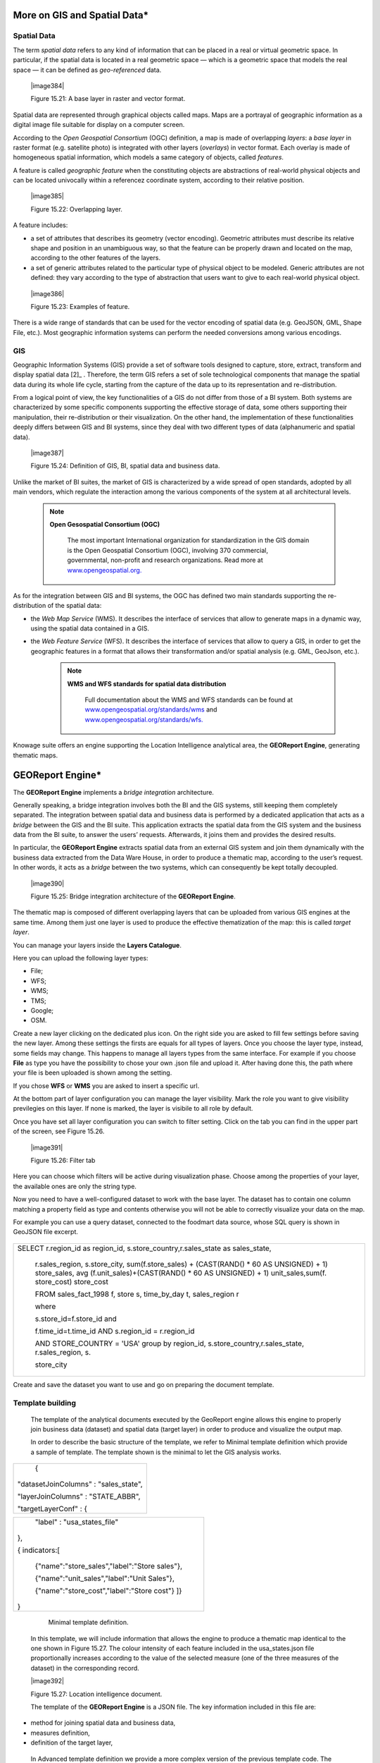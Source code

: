 
More on GIS and Spatial Data\*
-----------------------------------

Spatial Data
~~~~~~~~~~~~

The term *spatial data* refers to any kind of information that can be placed in a real or virtual geometric space. In particular, if the spatial data is located in a real geometric space — which is a geometric space that models the real space — it can be defined as *geo-referenced* data.

   |image384|

   Figure 15.21: A base layer in raster and vector format.

Spatial data are represented through graphical objects called maps. Maps are a portrayal of geographic information as a digital image file suitable for display on a computer screen.

According to the *Open Geospatial Consortium* (OGC) definition, a map is made of overlapping *layers*: a *base layer* in raster format (e.g. satellite photo) is integrated with other layers (*overlays*) in vector format. Each overlay is made of homogeneous spatial information, which models a same category of objects, called *features*.

A feature is called *geographic feature* when the constituting objects are abstractions of real-world physical objects and can be located univocally within a referencez coordinate system, according to their relative position.

   |image385|

   Figure 15.22: Overlapping layer.

A feature includes:

-  a set of attributes that describes its geometry (vector encoding). Geometric attributes must describe its relative shape and position in an unambiguous way, so that the feature can be properly drawn and located on the map, according to the other features of the layers.

-  a set of generic attributes related to the particular type of physical object to be modeled. Generic attributes are not defined: they vary according to the type of abstraction that users want to give to each real-world physical object.

..

   |image386|

   Figure 15.23: Examples of feature.

There is a wide range of standards that can be used for the vector encoding of spatial data (e.g. GeoJSON, GML, Shape File, etc.). Most geographic information systems can perform the needed conversions among various encodings.

GIS
~~~

Geographic Information Systems (GIS) provide a set of software tools designed to capture, store, extract, transform and display spatial data [2]_ . Therefore, the term GIS refers a set of sole technological components that manage the spatial data during its whole life cycle, starting from the capture of the data up to its representation and re-distribution.

From a logical point of view, the key functionalities of a GIS do not differ from those of a BI system. Both systems are characterized by some specific components supporting the effective storage of data, some others supporting their manipulation, their re-distribution or their visualization. On the other hand, the implementation of these functionalities deeply differs between GIS and BI systems, since they deal with two different types of data (alphanumeric and spatial data).

   |image387|

   Figure 15.24: Definition of GIS, BI, spatial data and business data.

Unlike the market of BI suites, the market of GIS is characterized by a wide spread of open standards, adopted by all main vendors, which regulate the interaction among the various components of the system at all architectural levels.

        .. note::
         **Open Gesospatial Consortium (OGC)**

            The most important International organization for standardization in the GIS domain is the Open Geospatial Consortium (OGC), involving 370 commercial, governmental, non-profit and research organizations. Read more at `www.opengeospatial.org. <http://www.opengeospatial.org/>`__


As for the integration between GIS and BI systems, the OGC has defined two main standards supporting the re-distribution of the spatial data:

-  the *Web Map Service* (WMS). It describes the interface of services that allow to generate maps in a dynamic way, using the spatial data contained in a GIS.

-  the *Web Feature Service* (WFS). It describes the interface of services that allow to query a GIS, in order to get the geographic features in a format that allows their transformation and/or spatial analysis (e.g. GML, GeoJson, etc.).

        .. note::
         **WMS and WFS standards for spatial data distribution**

            Full documentation about the WMS and WFS standards can be found at `www.opengeospatial.org/standards/wms <http://www.opengeospatial.org/standards/wms>`__ and `www.opengeospatial.org/standards/wfs. <http://www.opengeospatial.org/standards/wfs>`__
 
Knowage suite offers an engine supporting the Location Intelligence analytical area, the **GEOReport Engine**, generating thematic maps.

GEOReport Engine\*
-----------------------

The **GEOReport Engine** implements a *bridge integration* architecture.

Generally speaking, a bridge integration involves both the BI and the GIS systems, still keeping them completely separated. The integration between spatial data and business data is performed by a dedicated application that acts as a *bridge* between the GIS and the BI suite. This application extracts the spatial data from the GIS system and the business data from the BI suite, to answer the users’ requests. Afterwards, it joins them and provides the desired results.

In particular, the **GEOReport Engine** extracts spatial data from an external GIS system and join them dynamically with the business data extracted from the Data Ware House, in order to produce a thematic map, according to the user’s request. In other words, it acts as a *bridge* between the two systems, which can consequently be kept totally decoupled.

   |image390|

   Figure 15.25: Bridge integration architecture of the **GEOReport Engine**.

The thematic map is composed of different overlapping layers that can be uploaded from various GIS engines at the same time. Among them just one layer is used to produce the effective thematization of the map: this is called *target layer*.

You can manage your layers inside the **Layers Catalogue**.

Here you can upload the following layer types:

-  File;

-  WFS;

-  WMS;

-  TMS;

-  Google;

-  OSM.
   
Create a new layer clicking on the dedicated plus icon. On the right side you are asked to fill few settings before saving the new layer. Among these settings the firsts are equals for all types of layers. Once you choose the layer type, instead, some fields may change. This happens to manage all layers types from the same interface. For example if you choose **File** as type you have the possibility to chose your own .json file and upload it. After having done this, the path where your file is been uploaded is shown among the setting.

If you chose **WFS** or **WMS** you are asked to insert a specific url.

At the bottom part of layer configuration you can manage the layer visibility. Mark the role you want to give visibility previlegies on this layer. If none is marked, the layer is visibile to all role by default.

Once you have set all layer configuration you can switch to filter setting. Click on the tab you can find in the upper part of the screen, see Figure 15.26.

   |image391|

   Figure 15.26: Filter tab

Here you can choose which filters will be active during visualization phase. Choose among the properties of your layer, the available ones are only the string type.

Now you need to have a well-configured dataset to work with the base layer. The dataset has to contain one column matching a property field as type and contents otherwise you will not be able to correctly visualize your data on the map.

For example you can use a query dataset, connected to the foodmart data source, whose SQL query is shown in GeoJSON file excerpt.

      .. code-block::sql
         :linenos:
                  SELECT r.region_id as region_id
                       , s.store_country
                       , r.sales_state as sales_state
                       , r.sales_region
                       , s.store_city
                       , sum(f.store_sales) + (CAST(RAND() \*60 AS UNSIGNED) + 1) store_sales
                       , avg (f.unit_sales)+(CAST(RAND()\* 60 AS UNSIGNED) + 1) unit_sales
                       , sum(f. store_cost) store_cost
                  FROM sales_fact_1998 f
                     , store s
                     , time_by_day t
                     , sales_region r 
                  WHERE s.store_id=f.store_id 
                  AND f.time_id=t.time_id 
                  AND s.region_id = r.region_id                  
                  AND STORE_COUNTRY = 'USA' 
                  GROUP BY region_id, s.store_country,r.sales_state, r.sales_region, s.store_city                                     

+-----------------------------------------------------------------------+
| SELECT r.region_id as region_id, s.store_country,r.sales_state as     |
| sales_state,                                                          |
|                                                                       |
|    r.sales_region, s.store_city, sum(f.store_sales) + (CAST(RAND() \* |
|    60 AS UNSIGNED) + 1) store_sales, avg (f.unit_sales)+(CAST(RAND()  |
|    \* 60 AS UNSIGNED) + 1) unit_sales,sum(f. store_cost) store_cost   |
|                                                                       |
|    FROM sales_fact_1998 f, store s, time_by_day t, sales_region r     |
|                                                                       |
|    where                                                              |
|                                                                       |
|    s.store_id=f.store_id and                                          |
|                                                                       |
|    f.time_id=t.time_id AND s.region_id = r.region_id                  |
|                                                                       |
|    AND STORE_COUNTRY = 'USA' group by region_id,                      |
|    s.store_country,r.sales_state, r.sales_region, s.                  |
|                                                                       |
|    store_city                                                         |
+-----------------------------------------------------------------------+

Create and save the dataset you want to use and go on preparing the document template.

Template building
~~~~~~~~~~~~~~~~~

   The template of the analytical documents executed by the GeoReport engine allows this engine to properly join business data (dataset) and spatial data (target layer) in order to produce and visualize the output map.

   In order to describe the basic structure of the template, we refer to Minimal template definition which provide a sample of template. The template shown is the minimal to let the GIS analysis works.

+---------------------------------------+
|    {                                  |
|                                       |
| "datasetJoinColumns" : "sales_state", |
|                                       |
| "layerJoinColumns" : "STATE_ABBR",    |
|                                       |
| "targetLayerConf" : {                 |
+---------------------------------------+



+--------------------------------------------------+
|    "label" : "usa_states_file"                   |
|                                                  |
| },                                               |
|                                                  |
| { indicators:[                                   |
|                                                  |
|    {"name":"store_sales","label":"Store sales"}, |
|                                                  |
|    {"name":"unit_sales","label":"Unit Sales"},   |
|                                                  |
|    {"name":"store_cost","label":"Store cost"} ]} |
|                                                  |
| }                                                |
+--------------------------------------------------+



    Minimal template definition.

   In this template, we will include information that allows the engine to produce a thematic map identical to the one shown in Figure 15.27. The colour intensity of each feature included in the usa_states.json file proportionally increases according to the value of the selected measure (one of the three measures of the dataset) in the corresponding record.

   |image392|

   Figure 15.27: Location intelligence document.

   The template of the **GEOReport Engine** is a JSON file. The key information included in this file are:

-  method for joining spatial data and business data,

-  measures definition,

-  definition of the target layer,

..

   In Advanced template definition we provide a more complex version of the previous template code. The results will be similar to the one obtained in Figure 15.27, but you will provide to the user extra features like filters and cross navigation. Moreover you see how to configure some elements from template, i.e. visualization coordinates, analysis customization, etc.

+-----------------+
| {               |
|                 |
| mapName:"Test", |
+-----------------+


+-----------------------------------------------------------------------+
| analysisType:"choropleth",                                            |
|                                                                       |
| targetLayerConf:{"label":"usa_states_file"},                          |
|                                                                       |
| datasetJoinColumns:"sales_state",                                     |
|                                                                       |
| layerJoinColumns:"STATE_ABBR",                                        |
|                                                                       |
| indicators:[                                                          |
|                                                                       |
|    {"name":"store_sales","label":"Store sales"},                      |
|                                                                       |
|    {"name":"unit_sales","label":"Unit Sales"},                        |
|                                                                       |
|    {"name":"store_cost","label":"Store cost"}                         |
|                                                                       |
|    ],                                                                 |
|                                                                       |
| filters:[                                                             |
|                                                                       |
|    {"name":"store_country","label":"Nazione"},                        |
|                                                                       |
|    {"name":"sales_region","label":"Regione"}                          |
|                                                                       |
|    ],                                                                 |
|                                                                       |
| analysisConf:{ choropleth:{                                           |
|                                                                       |
|    "method":"CLASSIFY_BY_EQUAL_INTERVALS",                            |
|                                                                       |
|    "classes":3,                                                       |
|                                                                       |
|    "fromColor":"rgb(255, 255, 0)","toColor":"rgb(0, 128, 0)" },       |
|                                                                       |
|    "proportionalSymbol":{                                             |
|                                                                       |
|    "minRadiusSize":2,                                                 |
|                                                                       |
|    "maxRadiusSize":20,                                                |
|                                                                       |
|    "color":"rgb(255, 255, 0)"                                         |
|                                                                       |
|    }, chart:{                                                         |
|                                                                       |
|    "indicator_1":"red",                                               |
|                                                                       |
|    "indicator_2":"green",                                             |
|                                                                       |
|    "indicator_3":"blue"}                                              |
|                                                                       |
| },                                                                    |
| "currentView":{"center":[-1.1192826925855E7,4648063.947363],"zoom":4} |
| ,                                                                     |
|                                                                       |
| indicatorContainer:"store","storeType":"physicalStore",               |
|                                                                       |
| "overLayersConf":[],                                                  |
+-----------------------------------------------------------------------+



+-----------------------------------------------------------------------+
| "selectedBaseLayer":"OpenStreetMap" }                                 |
|                                                                       |
|    crossnav : { label : 'arrive chart', multiSelect: true,            |
|    staticParams : { product_family : 'Food'                           |
|                                                                       |
|    },                                                                 |
|                                                                       |
|    dynamicParams : [{ state : 'STATE_ABBR', scope : 'feature'         |
|                                                                       |
|    } , {                                                              |
|                                                                       |
|    inputpar : 'PAR1', scope : 'env', outputpar: 'output_par'          |
|                                                                       |
|    }]                                                                 |
|                                                                       |
|    }                                                                  |
|                                                                       |
| }                                                                     |
+-----------------------------------------------------------------------+



    Advanced template definition.

   Let us describe these codes in detail we will describe the Minimal template definition at first and then we will go on with the extra features contained in advanced template definition. So the following are the mandatory template information:

-  datasetJoinColumns. It is the dataset column used to join with the feature of layer property.

-  layerJoinColumns. It’s the feature’s name which has to join with the dataset column.

   Join columns between dataset and Layer

   You can match the dataset and the layer on more then one colum. The correct sintax for doing this is shown in join on multiple columns sintax. In this way

   |image393|\ you match sales_state with STATE_ABBR and other_coloumn with OTHER_COLOUMN.

+-----------------------------------------------------+
| datasetJoinColumns : ["sales_state",other_coloumns] |
+-----------------------------------------------------+

  

+---------------------------------------------------+
| layerJoinColumns : ["STATE_ABBR","OTHER_COLOUMN"] |
+---------------------------------------------------+

  

   Join on multiple columns sintax

-  targetLayerConf. This attribute contains the layer’s label.

-  indicators. It specifies the measures that can be used to perform the thematization of the map. Each measure is defined by an array (e.g. ["unit_sales", "Unit sales"]) in which the first value

..

   ("unit_sales") represents the name of the column of the input dataset that includes the measure. The second value ("Unit sales") includes the description of the measures that will be listed in the Indicators section, through the engine interface.

   |image394|

   The following, instead, are some of the optional attributes:

-  mapName, it is a string field and it is the map’s name.

-  analysisType, this attribute allows to specify the type of thematization that the user wants to produce the first time the document is executed. The engine supports two types of thematization: **choropleth**: it changes the intensity of fill colours of the features included in the target layer, according to users’ needs. It can only be applied to target layers that are composed of features whose geometry is represented by a plane figure.

..

   **proportionalSymbols**: it changes the dimension of graphical objects. It can be applied to target layers that are composed of features whose geometry is represented by a dot point. The symbol used to perform the thematization of features is a circle whose center is located in the feature itself and whose radius is proportional to the value of the measure of that feature.

   Chart: to visualize the features with charts which compare the different features indicators.

   You can change the thematization after the document execution by switching between Map point, Map zone and Map chart in the left panel of the map.

-  filters ,here you define which target layer attributes can be used to filter the geometry. Each filter element is defined by an array (e.g. name : "country",label : "Nazione". The first value (name : "country") is the name of the attribute as it is displayed among the properties. The second one label : "Nazione" is the label which will be displayed to the user.

..

   |image395|

   Figure 15.28: choropleth (left) proportionalSymbols (center) and Chart (right) thematization.

-  analysisConf, this attribute configures the chosen thematization. In particular,

   -  the classes attribute defines the number of total data intervals. Each interval corresponds to a colour (choropleth thematization) or a radius size (proportional symbols thematization).

   -  the method specifies how to subdivide data among the intervals. Possible values are

..

   * CLASSIFY_BY_QUANTILS: data are subdivided according to quantiles, that means that data are split into subsets of equal size. A quantile classification is well suited to linearly distributed data.

   * CLASSIFY_BY_EQUAL_INTERVALS: divide the range of values into equal-sized subranges. For example, if you specify three classes for a indicator whose values range from 0 to 300, you will obtain three classes with ranges of 0–100, 101–200 and 201–300.

-  the toColor and fromColor attributes specifies the ranges of colours to be used in case of choropleth thematization. Similarly, the minRadiusSize and maxRadiusSize attributes can be used to specify the size ranges for circles in case of proportional symbols thematization.

-  the chart attribute has a list of indicators which configure the style for each column of the chart.

-  currentView, this attribute configures the map starting coordinates, center and the zoom, zoom.

-  layerLoaded, it let you define which layers are displayed by default at the first map execution.

-  selectedIndicator, here you can set the measure to be displayed as default and its label.

-  baseLayersConf, it contains all the parameters needed for openlayers to create the desired layer.

Analytical document creation

-  selectedBaseLayer, it specifies the base layer for the map. It can be in the catalogue or between “Openstreetmap” and “OSM”. Please notice that this attribute is not mandatory, if it is not specified OpenstreetMap is set by default.

-  crossnav. You can use this attribute to start a cross navigation to others Knowage documents. Cross navigation details are explained in next sections.

Analytical document creation
~~~~~~~~~~~~~~~~~~~~~~~~~~~~

   Now we have all the necessary elements to develop a new location intelligence analytical document: map, dataset and template. Create a new dataset with the query shown in  Minimal template definition, create a layer in the layer catalogue and a new analytical document.

   |image396|

   Select Location Intelligence as Type and Gis Engine as Engine. Associate the correct datasource and data set, upload the template and save. You are now ready to execute your first location intelligence document!


Cross navigation definition\*
-----------------------------------

   It is possible to enable cross navigation from a map document to other Knowage documents. In the example of Figure 15.27, this means that, for instance, clicking on the state of Texas will open a new datail documents with additional information relative to the selected state.

   GIS document template example shows how to modify the template in order to enable cross navigation.

+----------------------------------------------------------+
| , selectMode: 'cross' crossnav: { label: 'REPORT_DETAIL' |
|                                                          |
|    , staticParams: {par_product_family: 'Food'}          |
|                                                          |
|    , dynamicParams: [                                    |
|                                                          |
|    {par_state: 'STATE_ABBR', scope:'feature'}            |
|                                                          |
|    , {par_date: 'PAR_1', scope:'env'} ]                  |
|                                                          |
| }                                                        |
+----------------------------------------------------------+

    GIS document template example.

Cross navigation definition\*

   The label attribute refers to the label of the target Knowage document.

   The staticParams contains an array of static parameters that must be passed to the document in the form parameterName:ParameterValue. Static parameters are parameters that do not depend on the source document from which the cross navigation starts.

   The dynamicParams contains dynamic parameters that must be passed to the target document in the form

   parameterName:ReferenciatedAttribute

   The parameterName must be the target document’s parameter url, while ReferenciatedAttribute defines where to recover its value and may be different depending on the value of the attribute scope:

-  feature: the value of the parameter is the feature’s value of the selected element. The ReferenciatedAttribute is the name of feature. For example, the row

..

   state:'STATE_ABBR', scope:'feature'

   means that if you click on the state of Texas, whose feature STATE_ABBR has value 'TX', the target document will be executed with parameter state='TX'.

-  env: the value of the parameter is the value of an input analytical driver of the map document. The ReferenciatedAttribute is the name of the input analytical driver url of the map. For example,

..

   state:'par_state', scope:'env'

   means that when you click on a state, the target document will be executed with a parameter state=<value of par_state driver>.

-  dataset: the value of the parameter is the value of a column of the dataset. The ReferenciatedDatasetAttribute is the name of column of the dataset that the map are using. For example,

..

   state:'col_state', scope:'dataset'

   means that when you click on a state, the target document will be executed with a parameter state=<value of the column col_state of the dataset>. Pay attention that the last configuration is usable only with physical store.

   Once you are done, you need to define the output parameters as described in Section 5.5 of Chapter 5. The possible parameters that can be handled by the GIS documents are the attribute names of the geometries of layers.


 TemplatebuildingwithGISdesignerfortechnicaluser
-------------------------------------------------------

   When creating new location intelligence document using GIS engine basic template can be build using GIS designer interface. For administrator designer opens from document detail page clicking on build template button (refer to Figure 15.29). When the designer is opened the interface for basic template build is different depending on if the dataset is chosen for the document or not.

   |image397|

   Figure 15.29: Gis designer accessible from the template build.

   We have already described the Gis Designer when it is accessed by a final user. Since the difference relies only in how the designer is launched we will not repeat the component part and recall to Section 15.4 for getting details. By the way we highlight that there is a last slight difference when defining a filter on layers. In fact, using the administrator interface, if the document has analytical driver parameters, you can also choose one of the available parameters to filter the geometry as in Figure 15.30. it is not mandatory to choose layer filters so you can also save the template without any filter selected. When the list of selected layers is changed the filter list will be empty so you have to select filter list after filling the layer list, this is the way designer keeps consistency between layers and corresponding filters (Figure 15.31).

Template building with GIS designer for technical user\*

   |image398|

   Figure 15.30: Layer filters interface with analytical drivers.

   |image399|

   Figure 15.31: List of available filters with list of analytical drivers.
   
   .. include:: locationIntelligenceThumbinals.rst
